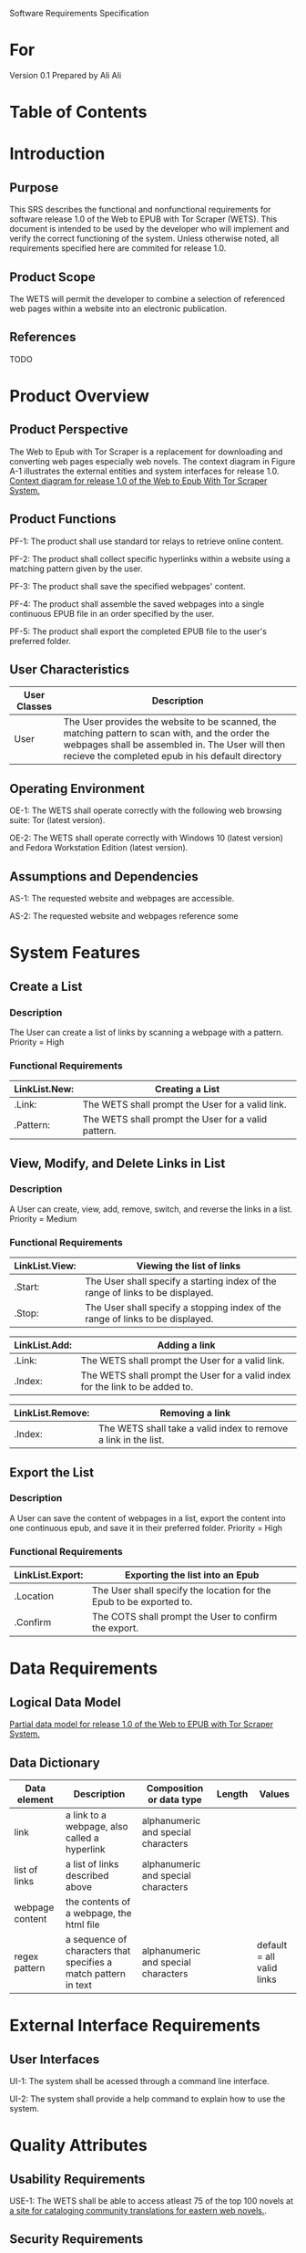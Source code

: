 Software Requirements Specification

* For
Version 0.1
Prepared by Ali Ali

* Table of Contents

* Introduction
** Purpose
This SRS describes the functional and nonfunctional requirements for software release 1.0 of the Web to EPUB with Tor Scraper (WETS). This document is intended to be used by the developer who will implement and verify the correct functioning of the system. Unless otherwise noted, all requirements specified here are commited for release 1.0.

** Product Scope
The WETS will permit the developer to combine a selection of referenced web pages within a website into an electronic publication.

** References
TODO
* Product Overview

** Product Perspective
The Web to Epub with Tor Scraper is a replacement for downloading and converting web pages especially web novels. The context diagram in Figure A-1 illustrates the external entities and system interfaces for release 1.0.
[[file:A-1.png][Context diagram for release 1.0 of the Web to Epub With Tor Scraper System.]]

** Product Functions
PF-1: The product shall use standard tor relays to retrieve online content.

PF-2: The product shall collect specific hyperlinks within a website using a matching pattern given by the user.

PF-3: The product shall save the specified webpages' content.

PF-4: The product shall assemble the saved webpages into a single continuous EPUB file in an order specified by the user.

PF-5: The product shall export the completed EPUB file to the user's preferred folder.

** User Characteristics

| User Classes | Description                                                                                                                                                                                              |
|--------------+----------------------------------------------------------------------------------------------------------------------------------------------------------------------------------------------------------|
| User         | The User provides the website to be scanned, the matching pattern to scan with, and the order the webpages shall be assembled in. The User will then recieve the completed epub in his default directory |

** Operating Environment
OE-1: The WETS shall operate correctly with the following web browsing suite: Tor (latest version).

OE-2: The WETS shall operate correctly with Windows 10 (latest version) and Fedora Workstation Edition (latest version).

** Assumptions and Dependencies
AS-1: The requested website and webpages are accessible.

AS-2: The requested website and webpages reference some

* System Features

** Create a List

*** Description
The User can create a list of links by scanning a webpage with a pattern. Priority = High

*** Functional Requirements
| LinkList.New: | Creating a List                                           |
|---------------+-----------------------------------------------------------|
| .Link:        | The WETS shall prompt the User for a valid link.          |
| .Pattern:     | The WETS shall prompt the User for a valid pattern.       |

** View, Modify, and Delete Links in List

*** Description
A User can create, view, add, remove, switch, and reverse the links in a list. Priority = Medium

*** Functional Requirements

| LinkList.View: | Viewing the list of links                                                        |
|----------------+----------------------------------------------------------------------------------|
| .Start:        | The User shall specify a starting index of the range of links to be displayed. |
| .Stop:         | The User shall specify a stopping index of the range of links to be displayed. |

| LinkList.Add: | Adding a link                                                                 |
|---------------+-------------------------------------------------------------------------------|
| .Link:        | The WETS shall prompt the User for a valid link.                              |
| .Index:       | The WETS shall prompt the User for a valid index for the link to be added to. |

| LinkList.Remove: | Removing a link                                                 |
|------------------+-----------------------------------------------------------------|
| .Index:          | The WETS shall take a valid index to remove a link in the list. |

** Export the List

*** Description
A User can save the content of webpages in a list, export the content into one continuous epub, and save it in their preferred folder. Priority = High

*** Functional Requirements
| LinkList.Export: | Exporting the list into an Epub                                       |
|------------------+-----------------------------------------------------------------------|
| .Location        | The User shall specify the location for the Epub to be exported to. |
| .Confirm         | The COTS shall prompt the User to confirm the export.                 |

* Data Requirements

** Logical Data Model
[[file:A-2.png][Partial data model for release 1.0 of the Web to EPUB with Tor Scraper System.]]

** Data Dictionary
| Data element    | Description                                                     | Composition or data type            | Length | Values                    |
|-----------------+-----------------------------------------------------------------+-------------------------------------+--------+---------------------------|
| link            | a link to a webpage, also called a hyperlink                    | alphanumeric and special characters |        |                           |
| list of links   | a list of links described above                                 | alphanumeric and special characters |        |                           |
| webpage content | the contents of a webpage, the html file                        |                                     |        |                           |
| regex pattern   | a sequence of characters that specifies a match pattern in text | alphanumeric and special characters |        | default = all valid links |


* External Interface Requirements

** User Interfaces
UI-1: The system shall be acessed through a command line interface.

UI-2: The system shall provide a help command to explain how to use the system.

* Quality Attributes

** Usability Requirements
USE-1: The WETS shall be able to access atleast 75 of the top 100 novels at [[https:https://www.novelupdates.com/series-ranking/][a site for cataloging community translations for eastern web novels.]].

** Security Requirements
SEC-1: All internet acesses shall be routed through tor circuits.

SEC-2: The system shall use a new tor circuit for each set of webpages requested to be scanned.
